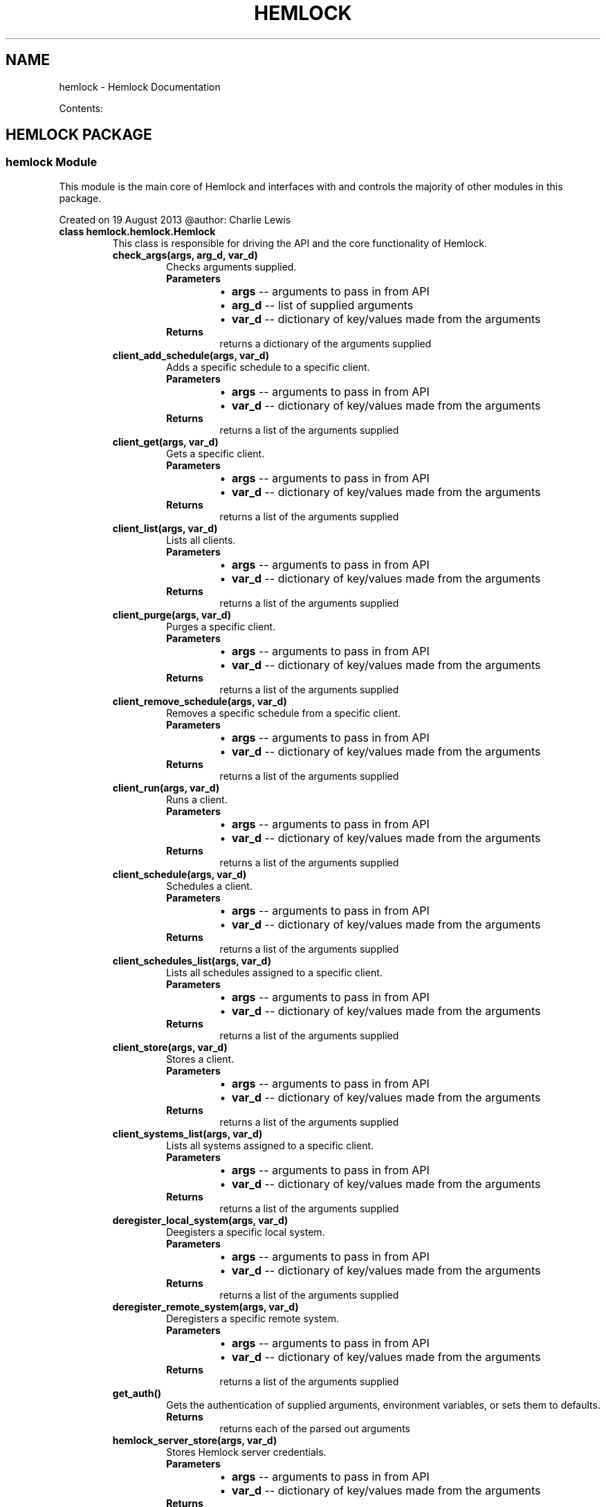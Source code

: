 .\" Man page generated from reStructuredText.
.
.TH "HEMLOCK" "1" "September 12, 2013" "0.1.2" "Hemlock"
.SH NAME
hemlock \- Hemlock Documentation
.
.nr rst2man-indent-level 0
.
.de1 rstReportMargin
\\$1 \\n[an-margin]
level \\n[rst2man-indent-level]
level margin: \\n[rst2man-indent\\n[rst2man-indent-level]]
-
\\n[rst2man-indent0]
\\n[rst2man-indent1]
\\n[rst2man-indent2]
..
.de1 INDENT
.\" .rstReportMargin pre:
. RS \\$1
. nr rst2man-indent\\n[rst2man-indent-level] \\n[an-margin]
. nr rst2man-indent-level +1
.\" .rstReportMargin post:
..
.de UNINDENT
. RE
.\" indent \\n[an-margin]
.\" old: \\n[rst2man-indent\\n[rst2man-indent-level]]
.nr rst2man-indent-level -1
.\" new: \\n[rst2man-indent\\n[rst2man-indent-level]]
.in \\n[rst2man-indent\\n[rst2man-indent-level]]u
..
.
.nr rst2man-indent-level 0
.
.de1 rstReportMargin
\\$1 \\n[an-margin]
level \\n[rst2man-indent-level]
level margin: \\n[rst2man-indent\\n[rst2man-indent-level]]
-
\\n[rst2man-indent0]
\\n[rst2man-indent1]
\\n[rst2man-indent2]
..
.de1 INDENT
.\" .rstReportMargin pre:
. RS \\$1
. nr rst2man-indent\\n[rst2man-indent-level] \\n[an-margin]
. nr rst2man-indent-level +1
.\" .rstReportMargin post:
..
.de UNINDENT
. RE
.\" indent \\n[an-margin]
.\" old: \\n[rst2man-indent\\n[rst2man-indent-level]]
.nr rst2man-indent-level -1
.\" new: \\n[rst2man-indent\\n[rst2man-indent-level]]
.in \\n[rst2man-indent\\n[rst2man-indent-level]]u
..
.sp
Contents:
.SH HEMLOCK PACKAGE
.SS \fBhemlock\fP Module
.sp
This module is the main core of Hemlock and interfaces with and controls the
majority of other modules in this package.
.sp
Created on 19 August 2013
@author: Charlie Lewis
.INDENT 0.0
.TP
.B class hemlock.hemlock.Hemlock
This class is responsible for driving the API and the core functionality of
Hemlock.
.INDENT 7.0
.TP
.B check_args(args, arg_d, var_d)
Checks arguments supplied.
.INDENT 7.0
.TP
.B Parameters
.INDENT 7.0
.IP \(bu 2
\fBargs\fP \-\- arguments to pass in from API
.IP \(bu 2
\fBarg_d\fP \-\- list of supplied arguments
.IP \(bu 2
\fBvar_d\fP \-\- dictionary of key/values made from the arguments
.UNINDENT
.TP
.B Returns
returns a dictionary of the arguments supplied
.UNINDENT
.UNINDENT
.INDENT 7.0
.TP
.B client_add_schedule(args, var_d)
Adds a specific schedule to a specific client.
.INDENT 7.0
.TP
.B Parameters
.INDENT 7.0
.IP \(bu 2
\fBargs\fP \-\- arguments to pass in from API
.IP \(bu 2
\fBvar_d\fP \-\- dictionary of key/values made from the arguments
.UNINDENT
.TP
.B Returns
returns a list of the arguments supplied
.UNINDENT
.UNINDENT
.INDENT 7.0
.TP
.B client_get(args, var_d)
Gets a specific client.
.INDENT 7.0
.TP
.B Parameters
.INDENT 7.0
.IP \(bu 2
\fBargs\fP \-\- arguments to pass in from API
.IP \(bu 2
\fBvar_d\fP \-\- dictionary of key/values made from the arguments
.UNINDENT
.TP
.B Returns
returns a list of the arguments supplied
.UNINDENT
.UNINDENT
.INDENT 7.0
.TP
.B client_list(args, var_d)
Lists all clients.
.INDENT 7.0
.TP
.B Parameters
.INDENT 7.0
.IP \(bu 2
\fBargs\fP \-\- arguments to pass in from API
.IP \(bu 2
\fBvar_d\fP \-\- dictionary of key/values made from the arguments
.UNINDENT
.TP
.B Returns
returns a list of the arguments supplied
.UNINDENT
.UNINDENT
.INDENT 7.0
.TP
.B client_purge(args, var_d)
Purges a specific client.
.INDENT 7.0
.TP
.B Parameters
.INDENT 7.0
.IP \(bu 2
\fBargs\fP \-\- arguments to pass in from API
.IP \(bu 2
\fBvar_d\fP \-\- dictionary of key/values made from the arguments
.UNINDENT
.TP
.B Returns
returns a list of the arguments supplied
.UNINDENT
.UNINDENT
.INDENT 7.0
.TP
.B client_remove_schedule(args, var_d)
Removes a specific schedule from a specific client.
.INDENT 7.0
.TP
.B Parameters
.INDENT 7.0
.IP \(bu 2
\fBargs\fP \-\- arguments to pass in from API
.IP \(bu 2
\fBvar_d\fP \-\- dictionary of key/values made from the arguments
.UNINDENT
.TP
.B Returns
returns a list of the arguments supplied
.UNINDENT
.UNINDENT
.INDENT 7.0
.TP
.B client_run(args, var_d)
Runs a client.
.INDENT 7.0
.TP
.B Parameters
.INDENT 7.0
.IP \(bu 2
\fBargs\fP \-\- arguments to pass in from API
.IP \(bu 2
\fBvar_d\fP \-\- dictionary of key/values made from the arguments
.UNINDENT
.TP
.B Returns
returns a list of the arguments supplied
.UNINDENT
.UNINDENT
.INDENT 7.0
.TP
.B client_schedule(args, var_d)
Schedules a client.
.INDENT 7.0
.TP
.B Parameters
.INDENT 7.0
.IP \(bu 2
\fBargs\fP \-\- arguments to pass in from API
.IP \(bu 2
\fBvar_d\fP \-\- dictionary of key/values made from the arguments
.UNINDENT
.TP
.B Returns
returns a list of the arguments supplied
.UNINDENT
.UNINDENT
.INDENT 7.0
.TP
.B client_schedules_list(args, var_d)
Lists all schedules assigned to a specific client.
.INDENT 7.0
.TP
.B Parameters
.INDENT 7.0
.IP \(bu 2
\fBargs\fP \-\- arguments to pass in from API
.IP \(bu 2
\fBvar_d\fP \-\- dictionary of key/values made from the arguments
.UNINDENT
.TP
.B Returns
returns a list of the arguments supplied
.UNINDENT
.UNINDENT
.INDENT 7.0
.TP
.B client_store(args, var_d)
Stores a client.
.INDENT 7.0
.TP
.B Parameters
.INDENT 7.0
.IP \(bu 2
\fBargs\fP \-\- arguments to pass in from API
.IP \(bu 2
\fBvar_d\fP \-\- dictionary of key/values made from the arguments
.UNINDENT
.TP
.B Returns
returns a list of the arguments supplied
.UNINDENT
.UNINDENT
.INDENT 7.0
.TP
.B client_systems_list(args, var_d)
Lists all systems assigned to a specific client.
.INDENT 7.0
.TP
.B Parameters
.INDENT 7.0
.IP \(bu 2
\fBargs\fP \-\- arguments to pass in from API
.IP \(bu 2
\fBvar_d\fP \-\- dictionary of key/values made from the arguments
.UNINDENT
.TP
.B Returns
returns a list of the arguments supplied
.UNINDENT
.UNINDENT
.INDENT 7.0
.TP
.B deregister_local_system(args, var_d)
Deegisters a specific local system.
.INDENT 7.0
.TP
.B Parameters
.INDENT 7.0
.IP \(bu 2
\fBargs\fP \-\- arguments to pass in from API
.IP \(bu 2
\fBvar_d\fP \-\- dictionary of key/values made from the arguments
.UNINDENT
.TP
.B Returns
returns a list of the arguments supplied
.UNINDENT
.UNINDENT
.INDENT 7.0
.TP
.B deregister_remote_system(args, var_d)
Deregisters a specific remote system.
.INDENT 7.0
.TP
.B Parameters
.INDENT 7.0
.IP \(bu 2
\fBargs\fP \-\- arguments to pass in from API
.IP \(bu 2
\fBvar_d\fP \-\- dictionary of key/values made from the arguments
.UNINDENT
.TP
.B Returns
returns a list of the arguments supplied
.UNINDENT
.UNINDENT
.INDENT 7.0
.TP
.B get_auth()
Gets the authentication of supplied arguments, environment variables,
or sets them to defaults.
.INDENT 7.0
.TP
.B Returns
returns each of the parsed out arguments
.UNINDENT
.UNINDENT
.INDENT 7.0
.TP
.B hemlock_server_store(args, var_d)
Stores Hemlock server credentials.
.INDENT 7.0
.TP
.B Parameters
.INDENT 7.0
.IP \(bu 2
\fBargs\fP \-\- arguments to pass in from API
.IP \(bu 2
\fBvar_d\fP \-\- dictionary of key/values made from the arguments
.UNINDENT
.TP
.B Returns
returns a list of the arguments supplied
.UNINDENT
.UNINDENT
.INDENT 7.0
.TP
.B list_all(args, var_d)
Lists everything that is stored.
.INDENT 7.0
.TP
.B Parameters
.INDENT 7.0
.IP \(bu 2
\fBargs\fP \-\- arguments to pass in from API
.IP \(bu 2
\fBvar_d\fP \-\- dictionary of key/values made from the arguments
.UNINDENT
.TP
.B Returns
returns a list of the arguments supplied
.UNINDENT
.UNINDENT
.INDENT 7.0
.TP
.B mysql_server(debug, server, user, pw, db)
Connects to the Hemlock MySQL Server
.INDENT 7.0
.TP
.B Parameters
.INDENT 7.0
.IP \(bu 2
\fBdebug\fP \-\- instance of
\fBHemlock_Debugger\fP
.IP \(bu 2
\fBserver\fP \-\- server address of the Hemlock MySQL server
.IP \(bu 2
\fBuser\fP \-\- user account to connect to the Hemlock MySQL server
.IP \(bu 2
\fBpw\fP \-\- password of the user account
.IP \(bu 2
\fBdb\fP \-\- database to connect to in the Hemlock MySQL server
.UNINDENT
.TP
.B Returns
returns an instance of the mysql connection
.UNINDENT
.UNINDENT
.INDENT 7.0
.TP
.B parse_auth()
Parses options for authentication if supplied as arguments.
.INDENT 7.0
.TP
.B Returns
returns an instance of
\fBPassThroughOptionParser\fP
.UNINDENT
.UNINDENT
.INDENT 7.0
.TP
.B print_help(action)
Prints out help.
.INDENT 7.0
.TP
.B Parameters
\fBaction\fP \-\- list of API action parsed into elements
.UNINDENT
.UNINDENT
.INDENT 7.0
.TP
.B process_action(debug, action, var_d, m_server)
Processes the action that was supplied.
.INDENT 7.0
.TP
.B Parameters
.INDENT 7.0
.IP \(bu 2
\fBdebug\fP \-\- instance of
\fBHemlock_Debugger\fP
.IP \(bu 2
\fBaction\fP \-\- action to be performed
.IP \(bu 2
\fBvar_d\fP \-\- dictionary of key/values that contain the parameters for
the action
.IP \(bu 2
\fBm_server\fP \-\- instance of MySQL connection
.UNINDENT
.TP
.B Returns
list of results and any errors that may have occurred.
.UNINDENT
.UNINDENT
.INDENT 7.0
.TP
.B process_args(debug, args)
Processes arguments by directing the supplied action to the
proper function and ensure that all required fields are present.
.INDENT 7.0
.TP
.B Parameters
.INDENT 7.0
.IP \(bu 2
\fBdebug\fP \-\- instance of
\fBHemlock_Debugger\fP
.IP \(bu 2
\fBargs\fP \-\- list of supplied arguments
.UNINDENT
.TP
.B Returns
returns a dictionary of argument key/values and the API
action
.UNINDENT
.UNINDENT
.INDENT 7.0
.TP
.B read_creds(debug)
Reads in the credentials file for the Hemlock system and stores them in
the local environment variables of the shell.
.INDENT 7.0
.TP
.B Parameters
\fBdebug\fP \-\- instance of
\fBHemlock_Debugger\fP
.UNINDENT
.UNINDENT
.INDENT 7.0
.TP
.B register_local_system(args, var_d)
Registers a local system.
.INDENT 7.0
.TP
.B Parameters
.INDENT 7.0
.IP \(bu 2
\fBargs\fP \-\- arguments to pass in from API
.IP \(bu 2
\fBvar_d\fP \-\- dictionary of key/values made from the arguments
.UNINDENT
.TP
.B Returns
returns a list of the arguments supplied
.UNINDENT
.UNINDENT
.INDENT 7.0
.TP
.B register_remote_system(args, var_d)
Registers a remote system.
.INDENT 7.0
.TP
.B Parameters
.INDENT 7.0
.IP \(bu 2
\fBargs\fP \-\- arguments to pass in from API
.IP \(bu 2
\fBvar_d\fP \-\- dictionary of key/values made from the arguments
.UNINDENT
.TP
.B Returns
returns a list of the arguments supplied
.UNINDENT
.UNINDENT
.INDENT 7.0
.TP
.B role_create(args, var_d)
Creates a role.
.INDENT 7.0
.TP
.B Parameters
.INDENT 7.0
.IP \(bu 2
\fBargs\fP \-\- arguments to pass in from API
.IP \(bu 2
\fBvar_d\fP \-\- dictionary of key/values made from the arguments
.UNINDENT
.TP
.B Returns
returns a list of the arguments supplied
.UNINDENT
.UNINDENT
.INDENT 7.0
.TP
.B role_delete(args, var_d)
Deletes a specific role.
.INDENT 7.0
.TP
.B Parameters
.INDENT 7.0
.IP \(bu 2
\fBargs\fP \-\- arguments to pass in from API
.IP \(bu 2
\fBvar_d\fP \-\- dictionary of key/values made from the arguments
.UNINDENT
.TP
.B Returns
returns a list of the arguments supplied
.UNINDENT
.UNINDENT
.INDENT 7.0
.TP
.B role_get(args, var_d)
Gets a specific role.
.INDENT 7.0
.TP
.B Parameters
.INDENT 7.0
.IP \(bu 2
\fBargs\fP \-\- arguments to pass in from API
.IP \(bu 2
\fBvar_d\fP \-\- dictionary of key/values made from the arguments
.UNINDENT
.TP
.B Returns
returns a list of the arguments supplied
.UNINDENT
.UNINDENT
.INDENT 7.0
.TP
.B role_list(args, var_d)
Lists all roles.
.INDENT 7.0
.TP
.B Parameters
.INDENT 7.0
.IP \(bu 2
\fBargs\fP \-\- arguments to pass in from API
.IP \(bu 2
\fBvar_d\fP \-\- dictionary of key/values made from the arguments
.UNINDENT
.TP
.B Returns
returns a list of the arguments supplied
.UNINDENT
.UNINDENT
.INDENT 7.0
.TP
.B role_users_list(args, var_d)
Lists all users assigned to a specific role.
.INDENT 7.0
.TP
.B Parameters
.INDENT 7.0
.IP \(bu 2
\fBargs\fP \-\- arguments to pass in from API
.IP \(bu 2
\fBvar_d\fP \-\- dictionary of key/values made from the arguments
.UNINDENT
.TP
.B Returns
returns a list of the arguments supplied
.UNINDENT
.UNINDENT
.INDENT 7.0
.TP
.B schedule_add_client(args, var_d)
Adds a specific client to a specific schedule.
.INDENT 7.0
.TP
.B Parameters
.INDENT 7.0
.IP \(bu 2
\fBargs\fP \-\- arguments to pass in from API
.IP \(bu 2
\fBvar_d\fP \-\- dictionary of key/values made from the arguments
.UNINDENT
.TP
.B Returns
returns a list of the arguments supplied
.UNINDENT
.UNINDENT
.INDENT 7.0
.TP
.B schedule_clients_list(args, var_d)
Lists all clients assigned to a specific schedule.
.INDENT 7.0
.TP
.B Parameters
.INDENT 7.0
.IP \(bu 2
\fBargs\fP \-\- arguments to pass in from API
.IP \(bu 2
\fBvar_d\fP \-\- dictionary of key/values made from the arguments
.UNINDENT
.TP
.B Returns
returns a list of the arguments supplied
.UNINDENT
.UNINDENT
.INDENT 7.0
.TP
.B schedule_delete(args, var_d)
Deletes a specific schedule.
.INDENT 7.0
.TP
.B Parameters
.INDENT 7.0
.IP \(bu 2
\fBargs\fP \-\- arguments to pass in from API
.IP \(bu 2
\fBvar_d\fP \-\- dictionary of key/values made from the arguments
.UNINDENT
.TP
.B Returns
returns a list of the arguments supplied
.UNINDENT
.UNINDENT
.INDENT 7.0
.TP
.B schedule_get(args, var_d)
Gets a specific schedule.
.INDENT 7.0
.TP
.B Parameters
.INDENT 7.0
.IP \(bu 2
\fBargs\fP \-\- arguments to pass in from API
.IP \(bu 2
\fBvar_d\fP \-\- dictionary of key/values made from the arguments
.UNINDENT
.TP
.B Returns
returns a list of the arguments supplied
.UNINDENT
.UNINDENT
.INDENT 7.0
.TP
.B schedule_list(args, var_d)
Gets a specific schedule.
.INDENT 7.0
.TP
.B Parameters
.INDENT 7.0
.IP \(bu 2
\fBargs\fP \-\- arguments to pass in from API
.IP \(bu 2
\fBvar_d\fP \-\- dictionary of key/values made from the arguments
.UNINDENT
.TP
.B Returns
returns a list of the arguments supplied
.UNINDENT
.UNINDENT
.INDENT 7.0
.TP
.B schedule_remove_client(args, var_d)
Removes a specific client from a specific schedule.
.INDENT 7.0
.TP
.B Parameters
.INDENT 7.0
.IP \(bu 2
\fBargs\fP \-\- arguments to pass in from API
.IP \(bu 2
\fBvar_d\fP \-\- dictionary of key/values made from the arguments
.UNINDENT
.TP
.B Returns
returns a list of the arguments supplied
.UNINDENT
.UNINDENT
.INDENT 7.0
.TP
.B start_scheduler(args, var_d)
Starts the scheduler daemon.
.INDENT 7.0
.TP
.B Parameters
.INDENT 7.0
.IP \(bu 2
\fBargs\fP \-\- arguments to pass in from API
.IP \(bu 2
\fBvar_d\fP \-\- dictionary of key/values made from the arguments
.UNINDENT
.TP
.B Returns
returns a list of the arguments supplied
.UNINDENT
.UNINDENT
.INDENT 7.0
.TP
.B system_add_tenant(args, var_d)
Adds a specific tenant to a specific system.
.INDENT 7.0
.TP
.B Parameters
.INDENT 7.0
.IP \(bu 2
\fBargs\fP \-\- arguments to pass in from API
.IP \(bu 2
\fBvar_d\fP \-\- dictionary of key/values made from the arguments
.UNINDENT
.TP
.B Returns
returns a list of the arguments supplied
.UNINDENT
.UNINDENT
.INDENT 7.0
.TP
.B system_clients_list(args, var_d)
Lists all clients assigned to a specific system.
.INDENT 7.0
.TP
.B Parameters
.INDENT 7.0
.IP \(bu 2
\fBargs\fP \-\- arguments to pass in from API
.IP \(bu 2
\fBvar_d\fP \-\- dictionary of key/values made from the arguments
.UNINDENT
.TP
.B Returns
returns a list of the arguments supplied
.UNINDENT
.UNINDENT
.INDENT 7.0
.TP
.B system_get(args, var_d)
Gets a specific system.
.INDENT 7.0
.TP
.B Parameters
.INDENT 7.0
.IP \(bu 2
\fBargs\fP \-\- arguments to pass in from API
.IP \(bu 2
\fBvar_d\fP \-\- dictionary of key/values made from the arguments
.UNINDENT
.TP
.B Returns
returns a list of the arguments supplied
.UNINDENT
.UNINDENT
.INDENT 7.0
.TP
.B system_list(args, var_d)
Lists all clients assigned to a specific system.
.INDENT 7.0
.TP
.B Parameters
.INDENT 7.0
.IP \(bu 2
\fBargs\fP \-\- arguments to pass in from API
.IP \(bu 2
\fBvar_d\fP \-\- dictionary of key/values made from the arguments
.UNINDENT
.TP
.B Returns
returns a list of the arguments supplied
.UNINDENT
.UNINDENT
.INDENT 7.0
.TP
.B system_remove_tenant(args, var_d)
Removes a specific tenant from a specific system.
.INDENT 7.0
.TP
.B Parameters
.INDENT 7.0
.IP \(bu 2
\fBargs\fP \-\- arguments to pass in from API
.IP \(bu 2
\fBvar_d\fP \-\- dictionary of key/values made from the arguments
.UNINDENT
.TP
.B Returns
returns a list of the arguments supplied
.UNINDENT
.UNINDENT
.INDENT 7.0
.TP
.B system_tenants_list(args, var_d)
Lists all tenants assigned to a specific system.
.INDENT 7.0
.TP
.B Parameters
.INDENT 7.0
.IP \(bu 2
\fBargs\fP \-\- arguments to pass in from API
.IP \(bu 2
\fBvar_d\fP \-\- dictionary of key/values made from the arguments
.UNINDENT
.TP
.B Returns
returns a list of the arguments supplied
.UNINDENT
.UNINDENT
.INDENT 7.0
.TP
.B tenant_create(args, var_d)
Creates a tenant.
.INDENT 7.0
.TP
.B Parameters
.INDENT 7.0
.IP \(bu 2
\fBargs\fP \-\- arguments to pass in from API
.IP \(bu 2
\fBvar_d\fP \-\- dictionary of key/values made from the arguments
.UNINDENT
.TP
.B Returns
returns a list of the arguments supplied
.UNINDENT
.UNINDENT
.INDENT 7.0
.TP
.B tenant_delete(args, var_d)
Deletes a specific tenant.
.INDENT 7.0
.TP
.B Parameters
.INDENT 7.0
.IP \(bu 2
\fBargs\fP \-\- arguments to pass in from API
.IP \(bu 2
\fBvar_d\fP \-\- dictionary of key/values made from the arguments
.UNINDENT
.TP
.B Returns
returns a list of the arguments supplied
.UNINDENT
.UNINDENT
.INDENT 7.0
.TP
.B tenant_get(args, var_d)
Gets a specific tenant.
.INDENT 7.0
.TP
.B Parameters
.INDENT 7.0
.IP \(bu 2
\fBargs\fP \-\- arguments to pass in from API
.IP \(bu 2
\fBvar_d\fP \-\- dictionary of key/values made from the arguments
.UNINDENT
.TP
.B Returns
returns a list of the arguments supplied
.UNINDENT
.UNINDENT
.INDENT 7.0
.TP
.B tenant_list(args, var_d)
Lists all tenants.
.INDENT 7.0
.TP
.B Parameters
.INDENT 7.0
.IP \(bu 2
\fBargs\fP \-\- arguments to pass in from API
.IP \(bu 2
\fBvar_d\fP \-\- dictionary of key/values made from the arguments
.UNINDENT
.TP
.B Returns
returns a list of the arguments supplied
.UNINDENT
.UNINDENT
.INDENT 7.0
.TP
.B tenant_systems_list(args, var_d)
Lists all systems assigned to a specific tenant.
.INDENT 7.0
.TP
.B Parameters
.INDENT 7.0
.IP \(bu 2
\fBargs\fP \-\- arguments to pass in from API
.IP \(bu 2
\fBvar_d\fP \-\- dictionary of key/values made from the arguments
.UNINDENT
.TP
.B Returns
returns a list of the arguments supplied
.UNINDENT
.UNINDENT
.INDENT 7.0
.TP
.B tenant_users_list(args, var_d)
Lists all users assigned to a specific tenant.
.INDENT 7.0
.TP
.B Parameters
.INDENT 7.0
.IP \(bu 2
\fBargs\fP \-\- arguments to pass in from API
.IP \(bu 2
\fBvar_d\fP \-\- dictionary of key/values made from the arguments
.UNINDENT
.TP
.B Returns
returns a list of the arguments supplied
.UNINDENT
.UNINDENT
.INDENT 7.0
.TP
.B user_add_role(args, var_d)
Adds a specific role to a specific user.
.INDENT 7.0
.TP
.B Parameters
.INDENT 7.0
.IP \(bu 2
\fBargs\fP \-\- arguments to pass in from API
.IP \(bu 2
\fBvar_d\fP \-\- dictionary of key/values made from the arguments
.UNINDENT
.TP
.B Returns
returns a list of the arguments supplied
.UNINDENT
.UNINDENT
.INDENT 7.0
.TP
.B user_add_tenant(args, var_d)
Adds a specific tenant to a specific user.
.INDENT 7.0
.TP
.B Parameters
.INDENT 7.0
.IP \(bu 2
\fBargs\fP \-\- arguments to pass in from API
.IP \(bu 2
\fBvar_d\fP \-\- dictionary of key/values made from the arguments
.UNINDENT
.TP
.B Returns
returns a list of the arguments supplied
.UNINDENT
.UNINDENT
.INDENT 7.0
.TP
.B user_create(args, var_d)
Creates a user.
.INDENT 7.0
.TP
.B Parameters
.INDENT 7.0
.IP \(bu 2
\fBargs\fP \-\- arguments to pass in from API
.IP \(bu 2
\fBvar_d\fP \-\- dictionary of key/values made from the arguments
.UNINDENT
.TP
.B Returns
returns a list of the arguments supplied
.UNINDENT
.UNINDENT
.INDENT 7.0
.TP
.B user_delete(args, var_d)
Deletes a specific user.
.INDENT 7.0
.TP
.B Parameters
.INDENT 7.0
.IP \(bu 2
\fBargs\fP \-\- arguments to pass in from API
.IP \(bu 2
\fBvar_d\fP \-\- dictionary of key/values made from the arguments
.UNINDENT
.TP
.B Returns
returns a list of the arguments supplied
.UNINDENT
.UNINDENT
.INDENT 7.0
.TP
.B user_get(args, var_d)
Gets a specific user.
.INDENT 7.0
.TP
.B Parameters
.INDENT 7.0
.IP \(bu 2
\fBargs\fP \-\- arguments to pass in from API
.IP \(bu 2
\fBvar_d\fP \-\- dictionary of key/values made from the arguments
.UNINDENT
.TP
.B Returns
returns a list of the arguments supplied
.UNINDENT
.UNINDENT
.INDENT 7.0
.TP
.B user_list(args, var_d)
Lists all users.
.INDENT 7.0
.TP
.B Parameters
.INDENT 7.0
.IP \(bu 2
\fBargs\fP \-\- arguments to pass in from API
.IP \(bu 2
\fBvar_d\fP \-\- dictionary of key/values made from the arguments
.UNINDENT
.TP
.B Returns
returns a list of the arguments supplied
.UNINDENT
.UNINDENT
.INDENT 7.0
.TP
.B user_remove_role(args, var_d)
Removes a specific role from a specific user.
.INDENT 7.0
.TP
.B Parameters
.INDENT 7.0
.IP \(bu 2
\fBargs\fP \-\- arguments to pass in from API
.IP \(bu 2
\fBvar_d\fP \-\- dictionary of key/values made from the arguments
.UNINDENT
.TP
.B Returns
returns a list of the arguments supplied
.UNINDENT
.UNINDENT
.INDENT 7.0
.TP
.B user_remove_tenant(args, var_d)
Removes a specific tenant from a specific user.
.INDENT 7.0
.TP
.B Parameters
.INDENT 7.0
.IP \(bu 2
\fBargs\fP \-\- arguments to pass in from API
.IP \(bu 2
\fBvar_d\fP \-\- dictionary of key/values made from the arguments
.UNINDENT
.TP
.B Returns
returns a list of the arguments supplied
.UNINDENT
.UNINDENT
.INDENT 7.0
.TP
.B user_roles_list(args, var_d)
Lists all roles assigned to a specific user.
.INDENT 7.0
.TP
.B Parameters
.INDENT 7.0
.IP \(bu 2
\fBargs\fP \-\- arguments to pass in from API
.IP \(bu 2
\fBvar_d\fP \-\- dictionary of key/values made from the arguments
.UNINDENT
.TP
.B Returns
returns a list of the arguments supplied
.UNINDENT
.UNINDENT
.INDENT 7.0
.TP
.B user_tenants_list(args, var_d)
Lists all tenants assigned to a specific user.
.INDENT 7.0
.TP
.B Parameters
.INDENT 7.0
.IP \(bu 2
\fBargs\fP \-\- arguments to pass in from API
.IP \(bu 2
\fBvar_d\fP \-\- dictionary of key/values made from the arguments
.UNINDENT
.TP
.B Returns
returns a list of the arguments supplied
.UNINDENT
.UNINDENT
.UNINDENT
.SS \fBhemlock_options_parser\fP Module
.INDENT 0.0
.TP
.B class hemlock.hemlock_options_parser.PassThroughOptionParser(usage=None, option_list=None, option_class=<class optparse.Option at 0xd919a8>, version=None, conflict_handler=\(aqerror\(aq, description=None, formatter=None, add_help_option=True, prog=None, epilog=None)
Bases: \fBoptparse.OptionParser\fP
.sp
An unknown option pass\-through implementation of OptionParser.
.sp
When unknown arguments are encountered, bundle with largs and try again,
until rargs is depleted.
.sp
sys.exit(status) will still be called if a known argument is passed
incorrectly (e.g. missing arguments or bad argument types, etc.)
.UNINDENT
.SS \fBhemlock_scheduler\fP Module
.sp
This module controlls and runs the scheduler for performing actions between
client systems and the Hemlock server.
.sp
Created on 30 August 2013
@author: Charlie Lewis
.INDENT 0.0
.TP
.B class hemlock.hemlock_scheduler.Hemlock_Scheduler
This class is responsible for spawning and controlling the the scheduler
and all operations that are scheduled in a cron\-like fashion.
.INDENT 7.0
.TP
.B check_schedules()
Checks for existing schedules, cleans up ones that no longer need to
run, starts new ones that need to be scheduled.
.UNINDENT
.INDENT 7.0
.TP
.B init_schedule()
Initialize the scheduler.
.INDENT 7.0
.TP
.B Returns
an instance of the scheduler.
.UNINDENT
.UNINDENT
.INDENT 7.0
.TP
.B job_work(args)
Do the actual work that was scheduled at the scheduled tiem.
.INDENT 7.0
.TP
.B Parameters
\fBargs\fP \-\- job arguments
.UNINDENT
.UNINDENT
.INDENT 7.0
.TP
.B schedule_job(function, periodicity, start_time)
Schedule a new job.
.INDENT 7.0
.TP
.B Parameters
.INDENT 7.0
.IP \(bu 2
\fBfunction\fP \-\- function to be called that does the work
.IP \(bu 2
\fBperiodicity\fP \-\- how often to run the scheduled work
.IP \(bu 2
\fBstart_time\fP \-\- when to start the job
.UNINDENT
.UNINDENT
.UNINDENT
.INDENT 7.0
.TP
.B schedule_job_cron(function, args, name, minute, hour, day_of_month, month, day_of_week)
Schedule a new cron job.
.INDENT 7.0
.TP
.B Parameters
.INDENT 7.0
.IP \(bu 2
\fBfunction\fP \-\- function to be called that does the work
.IP \(bu 2
\fBargs\fP \-\- arguments to pass to the function that does the work
.IP \(bu 2
\fBname\fP \-\- name of the job
.IP \(bu 2
\fBminute\fP \-\- cron minute to run the job
.IP \(bu 2
\fBhour\fP \-\- cron hour to run the job
.IP \(bu 2
\fBday_of_month\fP \-\- cron day_of_month to run the job
.IP \(bu 2
\fBmonth\fP \-\- cron month to run the job
.IP \(bu 2
\fBday_of_week\fP \-\- cron day_of_week to run the job
.UNINDENT
.UNINDENT
.UNINDENT
.UNINDENT
.SS \fBtest_hemlock\fP Module
.INDENT 0.0
.TP
.B class hemlock.test_hemlock.TestClass
.INDENT 7.0
.TP
.B connect_mysql(debug, server, user, pw, db)
.UNINDENT
.INDENT 7.0
.TP
.B process_client_get()
.UNINDENT
.INDENT 7.0
.TP
.B process_client_list()
.UNINDENT
.INDENT 7.0
.TP
.B process_client_purge()
.UNINDENT
.INDENT 7.0
.TP
.B process_client_run()
.UNINDENT
.INDENT 7.0
.TP
.B process_client_schedule()
.UNINDENT
.INDENT 7.0
.TP
.B process_client_store()
.UNINDENT
.INDENT 7.0
.TP
.B process_deregister_local_system()
.UNINDENT
.INDENT 7.0
.TP
.B process_deregister_remote_system()
.UNINDENT
.INDENT 7.0
.TP
.B process_list_all()
.UNINDENT
.INDENT 7.0
.TP
.B process_register_local_system()
.UNINDENT
.INDENT 7.0
.TP
.B process_register_remote_system()
.UNINDENT
.INDENT 7.0
.TP
.B process_role_create()
.UNINDENT
.INDENT 7.0
.TP
.B process_role_delete()
.UNINDENT
.INDENT 7.0
.TP
.B process_role_list()
.UNINDENT
.INDENT 7.0
.TP
.B process_role_users_list()
.UNINDENT
.INDENT 7.0
.TP
.B process_schedule_get()
.UNINDENT
.INDENT 7.0
.TP
.B process_schedule_list()
.UNINDENT
.INDENT 7.0
.TP
.B process_start_scheduler()
.UNINDENT
.INDENT 7.0
.TP
.B process_system_add_tenant()
.UNINDENT
.INDENT 7.0
.TP
.B process_system_get()
.UNINDENT
.INDENT 7.0
.TP
.B process_system_list()
.UNINDENT
.INDENT 7.0
.TP
.B process_system_remove_tenant()
.UNINDENT
.INDENT 7.0
.TP
.B process_system_tenants_list()
.UNINDENT
.INDENT 7.0
.TP
.B process_tenant_create()
.UNINDENT
.INDENT 7.0
.TP
.B process_tenant_delete()
.UNINDENT
.INDENT 7.0
.TP
.B process_tenant_get()
.UNINDENT
.INDENT 7.0
.TP
.B process_tenant_list()
.UNINDENT
.INDENT 7.0
.TP
.B process_tenant_systems_list()
.UNINDENT
.INDENT 7.0
.TP
.B process_tenant_users_list()
.UNINDENT
.INDENT 7.0
.TP
.B process_user_add_role()
.UNINDENT
.INDENT 7.0
.TP
.B process_user_add_tenant()
.UNINDENT
.INDENT 7.0
.TP
.B process_user_create()
.UNINDENT
.INDENT 7.0
.TP
.B process_user_delete()
.UNINDENT
.INDENT 7.0
.TP
.B process_user_get()
.UNINDENT
.INDENT 7.0
.TP
.B process_user_list()
.UNINDENT
.INDENT 7.0
.TP
.B process_user_remove_role()
.UNINDENT
.INDENT 7.0
.TP
.B process_user_remove_tenant()
.UNINDENT
.INDENT 7.0
.TP
.B process_user_roles_list()
.UNINDENT
.INDENT 7.0
.TP
.B process_user_tenants_list()
.UNINDENT
.INDENT 7.0
.TP
.B test_connect_mysql()
.UNINDENT
.INDENT 7.0
.TP
.B test_process_client_get()
.UNINDENT
.INDENT 7.0
.TP
.B test_process_client_list()
.UNINDENT
.INDENT 7.0
.TP
.B test_process_client_purge()
.UNINDENT
.INDENT 7.0
.TP
.B test_process_client_run()
.UNINDENT
.INDENT 7.0
.TP
.B test_process_client_schedule()
.UNINDENT
.INDENT 7.0
.TP
.B test_process_client_store()
.UNINDENT
.INDENT 7.0
.TP
.B test_process_deregister_local_system()
.UNINDENT
.INDENT 7.0
.TP
.B test_process_deregister_remote_system()
.UNINDENT
.INDENT 7.0
.TP
.B test_process_list_all()
.UNINDENT
.INDENT 7.0
.TP
.B test_process_register_local_system()
.UNINDENT
.INDENT 7.0
.TP
.B test_process_register_remote_system()
.UNINDENT
.INDENT 7.0
.TP
.B test_process_role_create()
.UNINDENT
.INDENT 7.0
.TP
.B test_process_role_delete()
.UNINDENT
.INDENT 7.0
.TP
.B test_process_role_list()
.UNINDENT
.INDENT 7.0
.TP
.B test_process_role_users_list()
.UNINDENT
.INDENT 7.0
.TP
.B test_process_schedule_get()
.UNINDENT
.INDENT 7.0
.TP
.B test_process_schedule_list()
.UNINDENT
.INDENT 7.0
.TP
.B test_process_start_scheduler()
.UNINDENT
.INDENT 7.0
.TP
.B test_process_system_add_tenant()
.UNINDENT
.INDENT 7.0
.TP
.B test_process_system_get()
.UNINDENT
.INDENT 7.0
.TP
.B test_process_system_list()
.UNINDENT
.INDENT 7.0
.TP
.B test_process_system_remove_tenant()
.UNINDENT
.INDENT 7.0
.TP
.B test_process_system_tenants_list()
.UNINDENT
.INDENT 7.0
.TP
.B test_process_tenant_create()
.UNINDENT
.INDENT 7.0
.TP
.B test_process_tenant_delete()
.UNINDENT
.INDENT 7.0
.TP
.B test_process_tenant_get()
.UNINDENT
.INDENT 7.0
.TP
.B test_process_tenant_list()
.UNINDENT
.INDENT 7.0
.TP
.B test_process_tenant_systems_list()
.UNINDENT
.INDENT 7.0
.TP
.B test_process_tenant_users_list()
.UNINDENT
.INDENT 7.0
.TP
.B test_process_user_add_role()
.UNINDENT
.INDENT 7.0
.TP
.B test_process_user_add_tenant()
.UNINDENT
.INDENT 7.0
.TP
.B test_process_user_create()
.UNINDENT
.INDENT 7.0
.TP
.B test_process_user_delete()
.UNINDENT
.INDENT 7.0
.TP
.B test_process_user_get()
.UNINDENT
.INDENT 7.0
.TP
.B test_process_user_list()
.UNINDENT
.INDENT 7.0
.TP
.B test_process_user_remove_role()
.UNINDENT
.INDENT 7.0
.TP
.B test_process_user_remove_tenant()
.UNINDENT
.INDENT 7.0
.TP
.B test_process_user_roles_list()
.UNINDENT
.INDENT 7.0
.TP
.B test_process_user_tenants_list()
.UNINDENT
.UNINDENT
.SS Subpackages
.SS clients Package
.SS \fBhemlock_base\fP Module
.sp
This module is the main controller code for running clients that sit in this
directory.
.sp
Created on 19 August 2013
@author: Charlie Lewis
.INDENT 0.0
.TP
.B class hemlock.clients.hemlock_base.Hemlock_Base
This class is responsible for validating clients and controlling the
orchestration between clients the Hemlock metadata/data store.
.INDENT 7.0
.TP
.B client_import(debug, client)
Imports the client specific as a python module.
.INDENT 7.0
.TP
.B Parameters
.INDENT 7.0
.IP \(bu 2
\fBdebug\fP \-\- instance of
\fBHemlock_Debugger\fP
.IP \(bu 2
\fBclient\fP \-\- string containing the name of the technology of the
client i.e. mysql
.UNINDENT
.TP
.B Returns
returns string name of client credential file and instance of
the client class
.UNINDENT
.UNINDENT
.INDENT 7.0
.TP
.B connect_server(debug, server_dict)
Connects to the Hemlock couchbase server.
.INDENT 7.0
.TP
.B Parameters
.INDENT 7.0
.IP \(bu 2
\fBdebug\fP \-\- instance of
\fBHemlock_Debugger\fP
.IP \(bu 2
\fBserver_dict\fP \-\- credentials for connecting to the Hemlock server to
be able to verify the client system
.UNINDENT
.TP
.B Returns
returns an instance of the couchbase connection
.UNINDENT
.UNINDENT
.INDENT 7.0
.TP
.B get_args(debug)
Gets the arguments from the command line.
.INDENT 7.0
.TP
.B Parameters
\fBdebug\fP \-\- instance of
\fBHemlock_Debugger\fP
.TP
.B Returns
returns list of arguments
.UNINDENT
.UNINDENT
.INDENT 7.0
.TP
.B get_creds(debug, CLIENT_CREDS_FILE)
Gets the credentials for connecting the client and the credentials for
connecting to the Hemlock server.
.INDENT 7.0
.TP
.B Parameters
.INDENT 7.0
.IP \(bu 2
\fBdebug\fP \-\- instance of
\fBHemlock_Debugger\fP
.IP \(bu 2
\fBCLIENT_CREDS_FILE\fP \-\- path to file containing the client
credentials
.UNINDENT
.TP
.B Returns
returns two dictionaries of the client and server credentials
.UNINDENT
.UNINDENT
.INDENT 7.0
.TP
.B print_help()
Prints out help for the hemlock_base class.
.UNINDENT
.INDENT 7.0
.TP
.B process_args(debug, args)
Processes the arguments passed in to ensure that the right ones are
supplied before trying to execute against them.
.INDENT 7.0
.TP
.B Parameters
.INDENT 7.0
.IP \(bu 2
\fBdebug\fP \-\- instance of
\fBHemlock_Debugger\fP
.IP \(bu 2
\fBargs\fP \-\- list of arguments that are passed in
.UNINDENT
.TP
.B Returns
returns client system uuid, the client technology to use, and
the number of splits (defaults to \-1 if not supplied)
.UNINDENT
.UNINDENT
.INDENT 7.0
.TP
.B send_data(debug, data_list, desc_list, h_server, client_uuid)
Sends data to the Hemlock couchbase server that is recieved from the
client system.
.INDENT 7.0
.TP
.B Parameters
.INDENT 7.0
.IP \(bu 2
\fBdebug\fP \-\- instance of
\fBHemlock_Debugger\fP
.IP \(bu 2
\fBdata_list\fP \-\- array of arrays containing data from the client
.IP \(bu 2
\fBdesc_list\fP \-\- list containing a corresponding schema to the data,
can be empty
.IP \(bu 2
\fBh_server\fP \-\- instnace of the couchbase connection
.IP \(bu 2
\fBclient_uuid\fP \-\- uuid of the client system
.UNINDENT
.UNINDENT
.UNINDENT
.INDENT 7.0
.TP
.B stream_callback(data)
Callback for hstream_odd, should only happen if something failed.
.INDENT 7.0
.TP
.B Parameters
\fBdata\fP \-\- data that failed
.UNINDENT
.UNINDENT
.INDENT 7.0
.TP
.B stream_workers(debug)
Spawns asyncronous workers when calling an hstream_odd client.
.INDENT 7.0
.TP
.B Parameters
\fBdebug\fP \-\- instance of
\fBHemlock_Debugger\fP
.UNINDENT
.UNINDENT
.INDENT 7.0
.TP
.B update_hemlock(debug, client_uuid, server_dict)
Sends data to the Hemlock couchbase server that is recieved from the
client system.
.INDENT 7.0
.TP
.B Parameters
.INDENT 7.0
.IP \(bu 2
\fBdebug\fP \-\- instance of
\fBHemlock_Debugger\fP
.IP \(bu 2
\fBclient_uuid\fP \-\- uuid of the client system
.IP \(bu 2
\fBserver_dict\fP \-\- credentials for connecting to the Hemlock server to
be able to verify the client system
.UNINDENT
.UNINDENT
.UNINDENT
.INDENT 7.0
.TP
.B verify_system(debug, client_uuid, server_dict)
Verifies that the system supplied exists in the Hemlock system.
.INDENT 7.0
.TP
.B Parameters
.INDENT 7.0
.IP \(bu 2
\fBdebug\fP \-\- instance of
\fBHemlock_Debugger\fP
.IP \(bu 2
\fBclient_uuid\fP \-\- uuid of the client system that is being verified
.IP \(bu 2
\fBserver_dict\fP \-\- credentials for connecting to the Hemlock server to
be able to verify the client system
.UNINDENT
.UNINDENT
.UNINDENT
.UNINDENT
.SS \fBhemlock_debugger\fP Module
.sp
This module is used for running a debugger across all modules in Hemlock.
.sp
Create on 28 August 2013
@author: Charlie Lewis
.INDENT 0.0
.TP
.B class hemlock.clients.hemlock_debugger.Hemlock_Debugger
This class is responsible for printing out debug statements as well as
write them to file.
.INDENT 7.0
.TP
.B debug(debug, string)
Prints and logs all debug statements.
.INDENT 7.0
.TP
.B Parameters
.INDENT 7.0
.IP \(bu 2
\fBdebug\fP \-\- instance of
\fBHemlock_Debugger\fP
.IP \(bu 2
\fBstring\fP \-\- stringified version of whatever is being debugged.
.UNINDENT
.UNINDENT
.UNINDENT
.UNINDENT
.SS \fBhemlock_runner\fP Module
.sp
This module gets all needed credentials in preparation for getting data from
clients and into Hemlock\(aqs metadata/data store.
.sp
Created on 26 August 2013
@author: Charlie Lewis
.INDENT 0.0
.TP
.B class hemlock.clients.hemlock_runner.Hemlock_Runner
This class is responsible for pulling out the credentials from the Hemlock
server for both the client system and the Hemlock metadata/data store.
.INDENT 7.0
.TP
.B get_creds(debug, m_server, client_id, aes_key)
Retrieves the credentials for both the client system as well as the
Hemlock server that are stored in the Hemlock MySQL server.
.INDENT 7.0
.TP
.B Parameters
.INDENT 7.0
.IP \(bu 2
\fBdebug\fP \-\- instance of
\fBHemlock_Debugger\fP
.IP \(bu 2
\fBm_server\fP \-\- instance of MySQL connection
.IP \(bu 2
\fBclient_id\fP \-\- uuid of the client to get credentials for
.IP \(bu 2
\fBaes_key\fP \-\- AES key for decrypting the stored credentials
.UNINDENT
.TP
.B Returns
returns two dictionaries for the client system and Hemlock
server credentials
.UNINDENT
.UNINDENT
.INDENT 7.0
.TP
.B mysql_server(debug, server, user, pw, db)
Connects to the Hemlock MySQL server to get an instance for retrieving
credentials.
.INDENT 7.0
.TP
.B Parameters
.INDENT 7.0
.IP \(bu 2
\fBdebug\fP \-\- instance of
\fBHemlock_Debugger\fP
.IP \(bu 2
\fBserver\fP \-\- server address of the Hemlock MySQL server
.IP \(bu 2
\fBuser\fP \-\- user account to connect to the Hemlock MySQL server
.IP \(bu 2
\fBpw\fP \-\- password of the user account
.IP \(bu 2
\fBdb\fP \-\- database to connect to in the Hemlock MySQL server
.UNINDENT
.TP
.B Returns
returns an instance of the mysql connection
.UNINDENT
.UNINDENT
.UNINDENT
.SS \fBhfs\fP Module
.INDENT 0.0
.TP
.B class hemlock.clients.hfs.HFs
.INDENT 7.0
.TP
.B connect_client(debug, client_dict)
.UNINDENT
.INDENT 7.0
.TP
.B convert_pdf(debug, input)
.UNINDENT
.INDENT 7.0
.TP
.B format_lists(debug, j_list, h_server, client_uuid)
.UNINDENT
.INDENT 7.0
.TP
.B get_data(debug, client_dict, c_server, h_server, client_uuid)
.UNINDENT
.INDENT 7.0
.TP
.B process_files(debug, input, h_server, client_uuid)
.UNINDENT
.UNINDENT
.SS \fBhhbase\fP Module
.SS \fBhhdfs\fP Module
.SS \fBhmongo\fP Module
.INDENT 0.0
.TP
.B class hemlock.clients.hmongo.HMongo
.INDENT 7.0
.TP
.B connect_client(debug, client_dict)
.UNINDENT
.INDENT 7.0
.TP
.B get_data(debug, client_dict, c_server, h_server, client_uuid)
.UNINDENT
.UNINDENT
.SS \fBhmysql\fP Module
.INDENT 0.0
.TP
.B class hemlock.clients.hmysql.HMysql
.INDENT 7.0
.TP
.B connect_client(debug, client_dict)
.UNINDENT
.INDENT 7.0
.TP
.B get_data(debug, client_dict, c_server, h_server, client_uuid)
.UNINDENT
.UNINDENT
.SS \fBhredis\fP Module
.INDENT 0.0
.TP
.B class hemlock.clients.hredis.HRedis
.INDENT 7.0
.TP
.B connect_client(debug, client_dict)
.UNINDENT
.INDENT 7.0
.TP
.B get_data(debug, client_dict, c_server, h_server, client_uuid)
.UNINDENT
.UNINDENT
.SS \fBhrest\fP Module
.INDENT 0.0
.TP
.B class hemlock.clients.hrest.HRest
.INDENT 7.0
.TP
.B connect_client(debug, client_dict)
.UNINDENT
.INDENT 7.0
.TP
.B get_data(debug, client_dict, c_server, h_server, client_uuid)
.UNINDENT
.UNINDENT
.SS \fBhstream_odd\fP Module
.INDENT 0.0
.TP
.B class hemlock.clients.hstream_odd.HStream_Odd
.INDENT 7.0
.TP
.B connect_client(debug, client_dict, h_server, client_uuid)
.UNINDENT
.INDENT 7.0
.TP
.B start(debug, hostname, port, h_server, client_uuid)
.UNINDENT
.UNINDENT
.INDENT 0.0
.TP
.B hemlock.clients.hstream_odd.handle(debug, connection, address, h_server, client_uuid)
.UNINDENT
.SS Subpackages
.SS file_types Package
.SS \fBhcsv\fP Module
.INDENT 0.0
.TP
.B class hemlock.clients.file_types.hcsv.Hcsv
.INDENT 7.0
.TP
.B process_files(debug, file, file_mime, h_server, client_uuid)
.UNINDENT
.UNINDENT
.SS \fBhdoc\fP Module
.INDENT 0.0
.TP
.B class hemlock.clients.file_types.hdoc.Hdoc
.UNINDENT
.SS \fBhgeneric\fP Module
.INDENT 0.0
.TP
.B class hemlock.clients.file_types.hgeneric.Hgeneric
.INDENT 7.0
.TP
.B process_files(debug, file, file_mime, h_server, client_uuid)
.UNINDENT
.UNINDENT
.SS \fBhjson\fP Module
.INDENT 0.0
.TP
.B class hemlock.clients.file_types.hjson.Hjson
.UNINDENT
.SS \fBhpcap\fP Module
.INDENT 0.0
.TP
.B class hemlock.clients.file_types.hpcap.Hpcap
.INDENT 7.0
.TP
.B process_files(debug, file, file_mime, h_server, client_uuid)
.UNINDENT
.UNINDENT
.SS \fBhpdf\fP Module
.INDENT 0.0
.TP
.B class hemlock.clients.file_types.hpdf.Hpdf
.INDENT 7.0
.TP
.B convert_pdf(debug, input)
.UNINDENT
.INDENT 7.0
.TP
.B process_files(debug, file, file_mime, h_server, client_uuid)
.UNINDENT
.UNINDENT
.SS \fBhppt\fP Module
.INDENT 0.0
.TP
.B class hemlock.clients.file_types.hppt.Hppt
.UNINDENT
.SS \fBhtext\fP Module
.INDENT 0.0
.TP
.B class hemlock.clients.file_types.htext.Htext
.INDENT 7.0
.TP
.B process_files(debug, file, file_mime, h_server, client_uuid)
.UNINDENT
.UNINDENT
.SS \fBhxls\fP Module
.INDENT 0.0
.TP
.B class hemlock.clients.file_types.hxls.Hxls
.INDENT 7.0
.TP
.B process_files(debug, file, file_mime, h_server, client_uuid)
.UNINDENT
.UNINDENT
.SS \fBhxml\fP Module
.INDENT 0.0
.TP
.B class hemlock.clients.file_types.hxml.Hxml
.UNINDENT
.SS load_scripts Package
.SS \fBcsv_to_mysql\fP Module
.INDENT 0.0
.TP
.B hemlock.load_scripts.csv_to_mysql.get_args()
.UNINDENT
.INDENT 0.0
.TP
.B hemlock.load_scripts.csv_to_mysql.get_auth()
.UNINDENT
.INDENT 0.0
.TP
.B hemlock.load_scripts.csv_to_mysql.mysql_server(server, user, pw, db)
.UNINDENT
.INDENT 0.0
.TP
.B hemlock.load_scripts.csv_to_mysql.print_help()
.UNINDENT
.INDENT 0.0
.TP
.B hemlock.load_scripts.csv_to_mysql.process_args(args)
.UNINDENT
.INDENT 0.0
.TP
.B hemlock.load_scripts.csv_to_mysql.process_csv(input, m_server, table)
.UNINDENT
.SS \fBcsv_to_redis_hash\fP Module
.INDENT 0.0
.TP
.B hemlock.load_scripts.csv_to_redis_hash.get_args()
.UNINDENT
.INDENT 0.0
.TP
.B hemlock.load_scripts.csv_to_redis_hash.print_help()
.UNINDENT
.INDENT 0.0
.TP
.B hemlock.load_scripts.csv_to_redis_hash.process_args(args)
.UNINDENT
.INDENT 0.0
.TP
.B hemlock.load_scripts.csv_to_redis_hash.process_csv(input, r_server)
.UNINDENT
.INDENT 0.0
.TP
.B hemlock.load_scripts.csv_to_redis_hash.redis_server(server)
.UNINDENT
.SS \fBdoc_to_mongo\fP Module
.INDENT 0.0
.TP
.B hemlock.load_scripts.doc_to_mongo.get_args()
.UNINDENT
.INDENT 0.0
.TP
.B hemlock.load_scripts.doc_to_mongo.mongo_server(server, port, database, collection)
.UNINDENT
.INDENT 0.0
.TP
.B hemlock.load_scripts.doc_to_mongo.print_help()
.UNINDENT
.INDENT 0.0
.TP
.B hemlock.load_scripts.doc_to_mongo.process_args(args)
.UNINDENT
.INDENT 0.0
.TP
.B hemlock.load_scripts.doc_to_mongo.process_doc(input, m_server, m_database, m_collection)
.UNINDENT
.SS www Package
.SS \fBhemlock_web\fP Module
.INDENT 0.0
.IP \(bu 2
\fIgenindex\fP
.IP \(bu 2
\fImodindex\fP
.IP \(bu 2
\fIsearch\fP
.UNINDENT
.SH AUTHOR
Charlie Lewis
.SH COPYRIGHT
2013 In-Q-Tel, Inc/Lab41, All Rights Reserved.
.\" Generated by docutils manpage writer.
.
